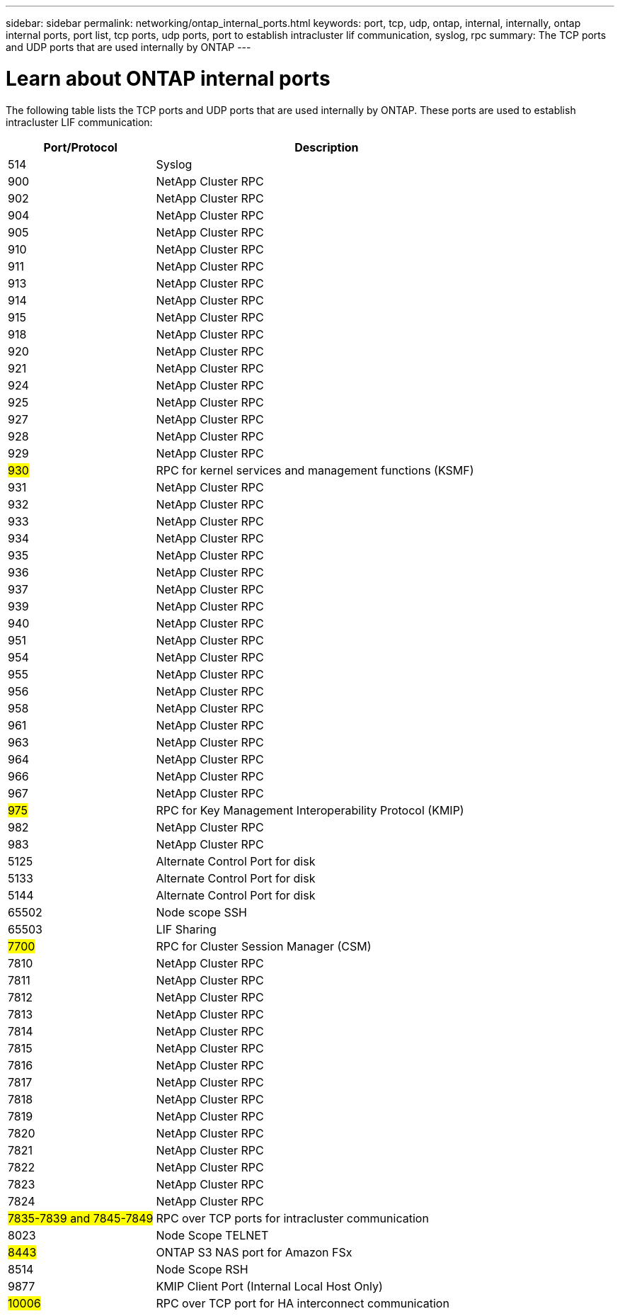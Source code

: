 ---
sidebar: sidebar
permalink: networking/ontap_internal_ports.html
keywords: port, tcp, udp, ontap, internal, internally, ontap internal ports, port list, tcp ports, udp ports, port to establish intracluster lif communication, syslog, rpc
summary: The TCP ports and UDP ports that are used internally by ONTAP
---

= Learn about ONTAP internal ports
:hardbreaks:
:nofooter:
:icons: font
:linkattrs:
:imagesdir: ../media/


[.lead]
The following table lists the TCP ports and UDP ports that are used internally by ONTAP. These ports are used to establish intracluster LIF communication:

[cols="30,70"]
|===

h|Port/Protocol h|Description

|514
|Syslog
|900
|NetApp Cluster RPC
|902
|NetApp Cluster RPC
|904
|NetApp Cluster RPC
|905
|NetApp Cluster RPC
|910
|NetApp Cluster RPC
|911
|NetApp Cluster RPC
|913
|NetApp Cluster RPC
|914
|NetApp Cluster RPC
|915
|NetApp Cluster RPC
|918
|NetApp Cluster RPC
|920
|NetApp Cluster RPC
|921
|NetApp Cluster RPC
|924
|NetApp Cluster RPC
|925
|NetApp Cluster RPC
|927
|NetApp Cluster RPC
|928
|NetApp Cluster RPC
|929
|NetApp Cluster RPC
|#930#
|RPC for kernel services and management functions (KSMF)
|931
|NetApp Cluster RPC
|932
|NetApp Cluster RPC
|933
|NetApp Cluster RPC
|934
|NetApp Cluster RPC
|935
|NetApp Cluster RPC
|936
|NetApp Cluster RPC
|937
|NetApp Cluster RPC
|939
|NetApp Cluster RPC
|940
|NetApp Cluster RPC
|951
|NetApp Cluster RPC
|954
|NetApp Cluster RPC
|955
|NetApp Cluster RPC
|956
|NetApp Cluster RPC
|958
|NetApp Cluster RPC
|961
|NetApp Cluster RPC
|963
|NetApp Cluster RPC
|964
|NetApp Cluster RPC
|966
|NetApp Cluster RPC
|967
|NetApp Cluster RPC
|#975#
|RPC for Key Management Interoperability Protocol (KMIP)
|982
|NetApp Cluster RPC
|983
|NetApp Cluster RPC
|5125
|Alternate Control Port for disk
|5133
|Alternate Control Port for disk
|5144
|Alternate Control Port for disk
|65502
|Node scope SSH
|65503
|LIF Sharing
|#7700#
|RPC for Cluster Session Manager (CSM)
|7810
|NetApp Cluster RPC
|7811
|NetApp Cluster RPC
|7812
|NetApp Cluster RPC
|7813
|NetApp Cluster RPC
|7814
|NetApp Cluster RPC
|7815
|NetApp Cluster RPC
|7816
|NetApp Cluster RPC
|7817
|NetApp Cluster RPC
|7818
|NetApp Cluster RPC
|7819
|NetApp Cluster RPC
|7820
|NetApp Cluster RPC
|7821
|NetApp Cluster RPC
|7822
|NetApp Cluster RPC
|7823
|NetApp Cluster RPC
|7824
|NetApp Cluster RPC
|#7835-7839 and 7845-7849#
|RPC over TCP ports for intracluster communication
|8023
|Node Scope TELNET
|#8443#
|ONTAP S3 NAS port for Amazon FSx
|8514
|Node Scope RSH
|9877
|KMIP Client Port (Internal Local Host Only)
|#10006#
|RPC over TCP port for HA interconnect communication
|===

// 27-MAR-2025 ONTAPDOC-2909
// 10 august 2023, ontapdoc 1269 + BURT 1450497